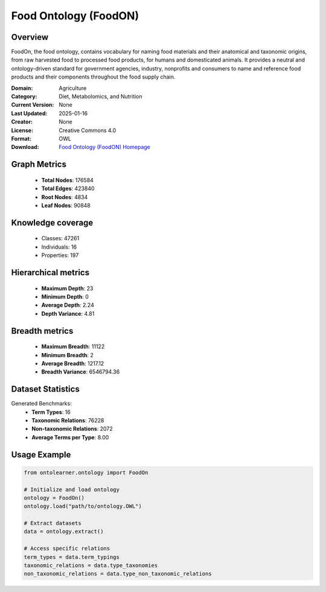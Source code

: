 Food Ontology (FoodON)
========================================================================================================================

Overview
--------
FoodOn, the food ontology, contains vocabulary for naming food materials and their anatomical and taxonomic origins,
from raw harvested food to processed food products, for humans and domesticated animals.
It provides a neutral and ontology-driven standard for government agencies,
industry, nonprofits and consumers to name and reference food products and their components
throughout the food supply chain.

:Domain: Agriculture
:Category: Diet, Metabolomics, and Nutrition
:Current Version: None
:Last Updated: 2025-01-16
:Creator: None
:License: Creative Commons 4.0
:Format: OWL
:Download: `Food Ontology (FoodON) Homepage <http://purl.obolibrary.org/obo/foodon.owl>`_

Graph Metrics
-------------
    - **Total Nodes**: 176584
    - **Total Edges**: 423840
    - **Root Nodes**: 4834
    - **Leaf Nodes**: 90848

Knowledge coverage
------------------
    - Classes: 47261
    - Individuals: 16
    - Properties: 197

Hierarchical metrics
--------------------
    - **Maximum Depth**: 23
    - **Minimum Depth**: 0
    - **Average Depth**: 2.24
    - **Depth Variance**: 4.81

Breadth metrics
------------------
    - **Maximum Breadth**: 11122
    - **Minimum Breadth**: 2
    - **Average Breadth**: 1217.12
    - **Breadth Variance**: 6546794.36

Dataset Statistics
------------------
Generated Benchmarks:
    - **Term Types**: 16
    - **Taxonomic Relations**: 76228
    - **Non-taxonomic Relations**: 2072
    - **Average Terms per Type**: 8.00

Usage Example
-------------
.. code-block:: python

    from ontolearner.ontology import FoodOn

    # Initialize and load ontology
    ontology = FoodOn()
    ontology.load("path/to/ontology.OWL")

    # Extract datasets
    data = ontology.extract()

    # Access specific relations
    term_types = data.term_typings
    taxonomic_relations = data.type_taxonomies
    non_taxonomic_relations = data.type_non_taxonomic_relations
